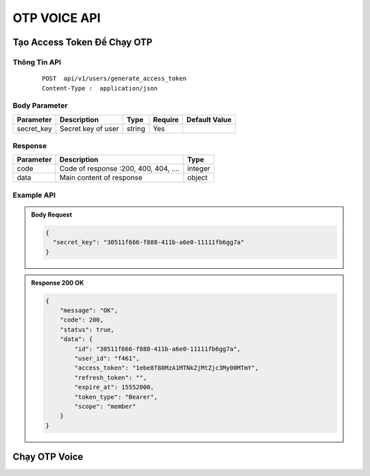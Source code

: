 **************************
OTP VOICE API 
**************************


Tạo Access Token Để Chạy OTP
============================

Thông Tin API
-----------------------

 ::

    POST  api/v1/users/generate_access_token
    Content-Type :  application/json 


Body Parameter
-----------------------
.. rst-class:: fullwidth

.. list-table:: 
   :header-rows: 1   
   :class: styled-table
 
   * - Parameter
     - Description
     - Type
     - Require
     - Default Value
   * - secret_key
     - Secret  key of user
     - string
     - Yes
     - 

Response
-----------------------

.. rst-class:: fullwidth

.. list-table:: 
   :header-rows: 1   
   :class: styled-table
 
   * - Parameter
     - Description
     - Type
   * - code
     - Code of response :200, 400, 404, ….
     - integer
   * - data
     - Main content of response 
     - object


Example API
-----------------------

.. admonition:: Body Request 

  .. code-block:: json

    {
      "secret_key": "30511f666-f888-411b-a6e0-11111fb6gg7a"
    }

.. admonition:: Response  200 OK 

  .. code-block:: json

    {
        "message": "OK",
        "code": 200,
        "status": true,
        "data": {
            "id": "30511f666-f888-411b-a6e0-11111fb6gg7a",
            "user_id": "f461",
            "access_token": "1ebe8f88MzA1MTNkZjMtZjc3My00MTmY",
            "refresh_token": "",
            "expire_at": 15552000,
            "token_type": "Bearer",
            "scope": "member"
        }
    }


Chạy OTP Voice
============================